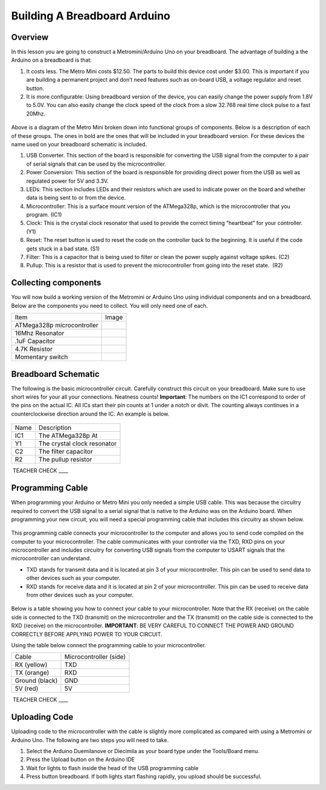 Building A Breadboard Arduino
=============================

Overview
--------

In this lesson you are going to construct a Metromini/Arduino Uno on your breadboard. The advantage of building a the Arduino on a breadboard is that:

#. It costs less. The Metro Mini costs $12.50. The parts to build this device cost under $3.00. This is important if you are building a permanent project and don’t need features such as on-board USB, a voltage regulator and reset button.

#. It is more configurable: Using breadboard version of the device, you can easily change the power supply from 1.8V to 5.0V. You can also easily change the clock speed of the clock from a slow 32.768 real time clock pulse to a fast 20Mhz.

.. figure:: images/image77.png
   :alt: 

Above is a diagram of the Metro Mini broken down into functional groups of components. Below is a description of each of these groups. The ones in bold are the ones that will be included in your breadboard version. For these devices the name used on your breadboard schematic is included.

#. USB Converter. This section of the board is responsible for converting the USB signal from the computer to a pair of serial signals that can be used by the microcontroller.
#. Power Conversion: This section of the board is responsible for providing direct power from the USB as well as regulated power for 5V and 3.3V.
#. LEDs: This section includes LEDs and their resistors which are used to indicate power on the board and whether data is being sent to or from the device.
#. Microcontroller: This is a surface mount version of the ATMega328p, which is the microcontroller that you program. (IC1)
#. Clock: This is the crystal clock resonator that used to provide the correct timing “heartbeat” for your controller. (Y1)
#. Reset: The reset button is used to reset the code on the controller back to the beginning. It is useful if the code gets stuck in a bad state. (S1)
#. Filter: This is a capacitor that is being used to filter or clean the power supply against voltage spikes. (C2)
#. Pullup: This is a resistor that is used to prevent the microcontroller from going into the reset state.  (R2)

Collecting components
---------------------

You will now build a working version of the Metromini or Arduino Uno using individual components and on a breadboard. Below are the components you need to collect. You will only need one of each.

+------------------------------+------------+
| Item                         | Image      |
+------------------------------+------------+
| ATMega328p microcontroller   | |image0|   |
+------------------------------+------------+
| 16Mhz Resonator              | |image1|   |
+------------------------------+------------+
| .1uF Capacitor               | |image2|   |
+------------------------------+------------+
| 4.7K Resistor                | |image3|   |
+------------------------------+------------+
| Momentary switch             | |image4|   |
+------------------------------+------------+

Breadboard Schematic
--------------------

The following is the basic microcontroller circuit. Carefully construct this circuit on your breadboard. Make sure to use short wires for your all your connections. Neatness counts! **Important**: The numbers on the IC1 correspond to order of the pins on the actual IC. All ICs start their pin counts at 1 under a notch or divit. The counting always continues in a counterclockwise direction around the IC. An example is below.

.. figure:: images/countingpins.png

.. figure:: images/image95.png
   :alt: 

+--------+-------------------------------+
| Name   | Description                   |
+--------+-------------------------------+
| IC1    | The ATMega328p At             |
+--------+-------------------------------+
| Y1     | The crystal clock resonator   |
+--------+-------------------------------+
| C2     | The filter capacitor          |
+--------+-------------------------------+
| R2     | The pullup resistor           |
+--------+-------------------------------+

 TEACHER CHECK \_\_\_\_

Programming Cable
-----------------

When programming your Arduino or Metro Mini you only needed a simple USB cable. This was because the circuitry required to convert the USB signal to a serial signal that is native to the Arduino was on the Arduino board. When programming your new circuit, you will need a special programming cable that includes this circuitry as shown below.

.. figure:: images/USBTTL.png

This programming cable connects your microcontroller to the computer and allows you to send code compiled on the computer to your microcontroller. The cable communicates with your controller via the TXD, RXD pins on your microcontroller and includes circuitry for converting USB signals from the computer to USART signals that the microcontroller can understand.

-  TXD stands for transmit data and it is located at pin 3 of your microcontroller. This pin can be used to send data to other devices such as your computer.
-  RXD stands for receive data and it is located at pin 2 of your microcontroller. This pin can be used to receive data from other devices such as your computer.

.. figure:: images/image37.png
   :alt: 

Below is a table showing you how to connect your cable to your microcontroller. Note that the RX (receive) on the cable side is connected to the TXD (transmit) on the microcontroller and the TX (transmit) on the cable side is connected to the RXD (receive) on the microcontroller. **IMPORTANT**: BE VERY CAREFUL TO CONNECT THE POWER AND GROUND CORRECTLY BEFORE APPLYING POWER TO YOUR CIRCUIT.

Using the table below connect the programming cable to your microcontroller.

+------------------+--------------------------+
| Cable            | Microcontroller (side)   |
+------------------+--------------------------+
| RX (yellow)      | TXD                      |
+------------------+--------------------------+
| TX (orange)      | RXD                      |
+------------------+--------------------------+
| Ground (black)   | GND                      |
+------------------+--------------------------+
| 5V (red)         | 5V                       |
+------------------+--------------------------+

 TEACHER CHECK \_\_\_\_

Uploading Code
--------------

Uploading code to the microcontroller with the cable is slightly more complicated as compared with using a Metromini or Arduino Uno. The following are two steps you will need to take.

#. Select the Arduino Duemilanove or Diecimila as your board type under the Tools/Board menu.
#. Press the Upload button on the Arduino IDE
#. Wait for lights to flash inside the head of the USB programming cable
#. Press button breadboard. If both lights start flashing rapidly, you upload should be successful.

.. |image0| image:: images/image75.png
.. |image1| image:: images/image59.png
.. |image2| image:: images/image20.png
.. |image3| image:: images/image63.png
.. |image4| image:: images/image12.png
